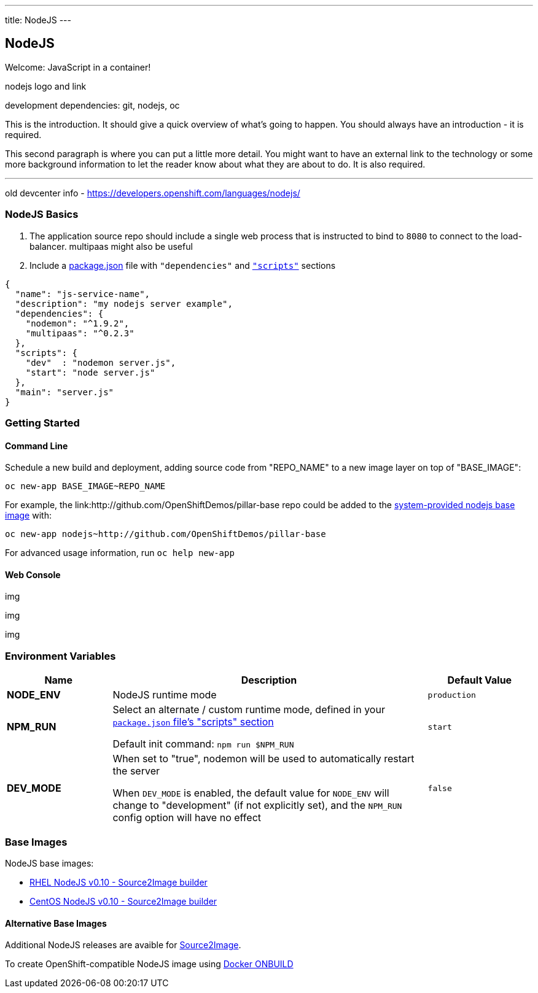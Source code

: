 ---
title: NodeJS
---

== NodeJS
toc::[]
Welcome: JavaScript in a container!

nodejs logo and link

development dependencies: git, nodejs, oc

This is the introduction. It should give a quick overview of what's going to
happen. You should always have an introduction - it is required.

This second paragraph is where you can put a little more detail. You might want
to have an external link to the technology or some more background information
to let the reader know about what they are about to do. It is also required.

'''

old devcenter info - https://developers.openshift.com/languages/nodejs/

[[nodejs-basics]]
=== NodeJS Basics

1. The application source repo should include a single web process that is instructed to bind to `8080` to connect to the load-balancer. multipaas might also be useful
2. Include a link:https://docs.npmjs.com/files/package.json[package.json] file with `"dependencies"` and link:https://docs.npmjs.com/misc/scripts[`"scripts"`] sections

[source,json:package.json]
----
{
  "name": "js-service-name",
  "description": "my nodejs server example",
  "dependencies": {
    "nodemon": "^1.9.2",
    "multipaas": "^0.2.3"
  },
  "scripts": {
    "dev"  : "nodemon server.js",
    "start": "node server.js"
  },
  "main": "server.js"
}
----

[[getting-started]]
=== Getting Started

[[cli]]
==== Command Line

Schedule a new build and deployment, adding source code from "REPO_NAME" to a new image layer on top of "BASE_IMAGE":

    oc new-app BASE_IMAGE~REPO_NAME

For example, the link:http://github.com/OpenShiftDemos/pillar-base repo could be added to the link:#Base_Images[system-provided nodejs base image] with:

    oc new-app nodejs~http://github.com/OpenShiftDemos/pillar-base

For advanced usage information, run `oc help new-app`

[[web]]
==== Web Console

img

img

img

[[configuration]]
=== Environment Variables

[cols="1,3,1",options="header"]
|===
|Name | Description | Default Value
|*NODE_ENV*
| NodeJS runtime mode | `production`
|*NPM_RUN*
| Select an alternate / custom runtime mode, defined in your link:https://docs.npmjs.com/cli/run-script[`package.json` file's "scripts" section] 

Default init command: `npm run $NPM_RUN` | `start`
|*DEV_MODE*
| When set to "true", nodemon will be used to automatically restart the server

When `DEV_MODE` is enabled, the default value for `NODE_ENV` will change to "development" (if not explicitly set), and the `NPM_RUN` config option will have no effect | `false`
|===

[[base-images]]
=== Base Images
NodeJS base images:

* link:https://access.redhat.com/search/#/container-images?q=openshift3%2Fnodejs&documentKind=ImageRepository[RHEL NodeJS v0.10 - Source2Image builder]
* link:https://hub.docker.com/r/openshift/nodejs-010-centos7[CentOS NodeJS v0.10 - Source2Image builder]

==== Alternative Base Images

Additional NodeJS releases are avaible for link:https://hub.docker.com/r/ryanj/centos7-s2i-nodejs/[Source2Image].

To create OpenShift-compatible NodeJS image using link:https://hub.docker.com/r/ryanj/centos7-nodejs/[Docker ONBUILD]
